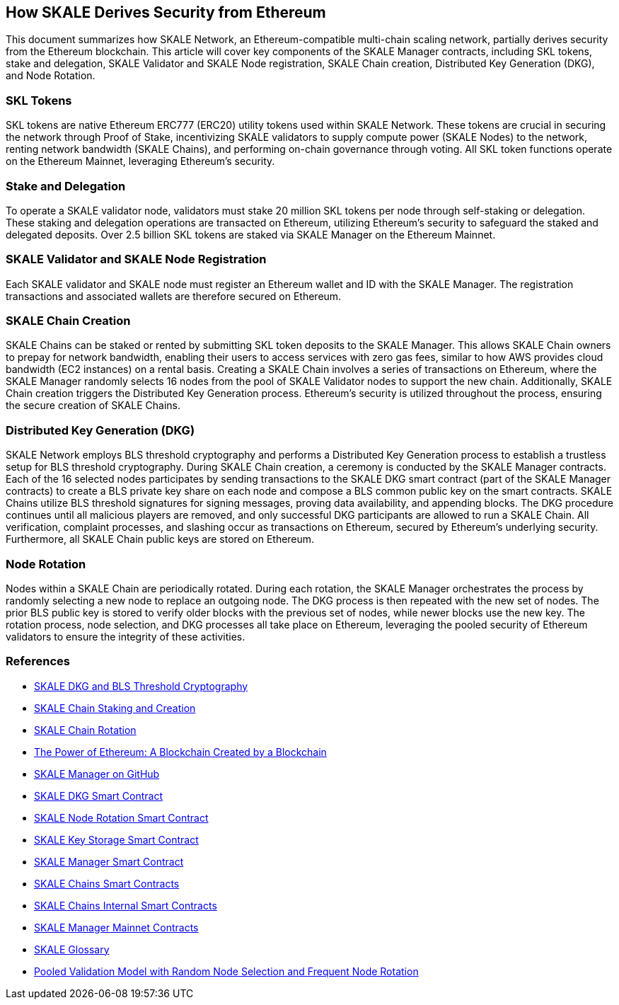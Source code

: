 == How SKALE Derives Security from Ethereum

This document summarizes how SKALE Network, an Ethereum-compatible multi-chain scaling network, partially derives security from the Ethereum blockchain. This article will cover key components of the SKALE Manager contracts, including SKL tokens, stake and delegation, SKALE Validator and SKALE Node registration, SKALE Chain creation, Distributed Key Generation (DKG), and Node Rotation.

=== SKL Tokens

SKL tokens are native Ethereum ERC777 (ERC20) utility tokens used within SKALE Network. These tokens are crucial in securing the network through Proof of Stake, incentivizing SKALE validators to supply compute power (SKALE Nodes) to the network, renting network bandwidth (SKALE Chains), and performing on-chain governance through voting. All SKL token functions operate on the Ethereum Mainnet, leveraging Ethereum's security.

=== Stake and Delegation

To operate a SKALE validator node, validators must stake 20 million SKL tokens per node through self-staking or delegation. These staking and delegation operations are transacted on Ethereum, utilizing Ethereum's security to safeguard the staked and delegated deposits. Over 2.5 billion SKL tokens are staked via SKALE Manager on the Ethereum Mainnet.

=== SKALE Validator and SKALE Node Registration

Each SKALE validator and SKALE node must register an Ethereum wallet and ID with the SKALE Manager. The registration transactions and associated wallets are therefore secured on Ethereum.

=== SKALE Chain Creation

SKALE Chains can be staked or rented by submitting SKL token deposits to the SKALE Manager. This allows SKALE Chain owners to prepay for network bandwidth, enabling their users to access services with zero gas fees, similar to how AWS provides cloud bandwidth (EC2 instances) on a rental basis. Creating a SKALE Chain involves a series of transactions on Ethereum, where the SKALE Manager randomly selects 16 nodes from the pool of SKALE Validator nodes to support the new chain. Additionally, SKALE Chain creation triggers the Distributed Key Generation process. Ethereum's security is utilized throughout the process, ensuring the secure creation of SKALE Chains.

=== Distributed Key Generation (DKG)

SKALE Network employs BLS threshold cryptography and performs a Distributed Key Generation process to establish a trustless setup for BLS threshold cryptography. During SKALE Chain creation, a ceremony is conducted by the SKALE Manager contracts. Each of the 16 selected nodes participates by sending transactions to the SKALE DKG smart contract (part of the SKALE Manager contracts) to create a BLS private key share on each node and compose a BLS common public key on the smart contracts. SKALE Chains utilize BLS threshold signatures for signing messages, proving data availability, and appending blocks. The DKG procedure continues until all malicious players are removed, and only successful DKG participants are allowed to run a SKALE Chain. All verification, complaint processes, and slashing occur as transactions on Ethereum, secured by Ethereum's underlying security. Furthermore, all SKALE Chain public keys are stored on Ethereum.

=== Node Rotation

Nodes within a SKALE Chain are periodically rotated. During each rotation, the SKALE Manager orchestrates the process by randomly selecting a new node to replace an outgoing node. The DKG process is then repeated with the new set of nodes. The prior BLS public key is stored to verify older blocks with the previous set of nodes, while newer blocks use the new key. The rotation process, node selection, and DKG processes all take place on Ethereum, leveraging the pooled security of Ethereum validators to ensure the integrity of these activities.

=== References

* link:https://docs.skale.network/technology/dkg-bls[SKALE DKG and BLS Threshold Cryptography]
* link:https://docs.skale.network/skaled/3.16.x-beta/#_how_to_stakecreate_a_skale_chain[SKALE Chain Staking and Creation]
* link:https://docs.skale.network/skaled/3.16.x-beta/#_skale_chain_rotation[SKALE Chain Rotation]
* link:https://skale.space/blog/the-power-of-ethereum-a-blockchain-created-by-a-blockchain[The Power of Ethereum: A Blockchain Created by a Blockchain]
* link:https://github.com/skalenetwork/skale-manager[SKALE Manager on GitHub]
* link:https://github.com/skalenetwork/skale-manager/blob/develop/contracts/SkaleDKG.sol[SKALE DKG Smart Contract]
* link:https://github.com/skalenetwork/skale-manager/blob/develop/contracts/NodeRotation.sol[SKALE Node Rotation Smart Contract]
* link:https://github.com/skalenetwork/skale-manager/blob/develop/contracts/KeyStorage.sol[SKALE Key Storage Smart Contract]
* link:https://github.com/skalenetwork/skale-manager/blob/develop/contracts/SkaleManager.sol[SKALE Manager Smart Contract]
* link:https://github.com/skalenetwork/skale-manager/blob/develop/contracts/Schains.sol[SKALE Chains Smart Contracts]
* link:https://github.com/skalenetwork/skale-manager/blob/develop/contracts/SchainsInternal.sol[SKALE Chains Internal Smart Contracts]
* link:https://github.com/skalenetwork/skale-network/blob/master/releases/mainnet/skale-manager/1.9.2/skale-manager-1.9.2-mainnet-contracts.json[SKALE Manager Mainnet Contracts]
* link:https://skale.space/blog/introducing-the-official-glossary-of-skale[SKALE Glossary]
* link:https://skale.space/blog/pooled-validation-model-with-random-node-selection-and-frequent-node-rotation[Pooled Validation Model with Random Node Selection and Frequent Node Rotation]

